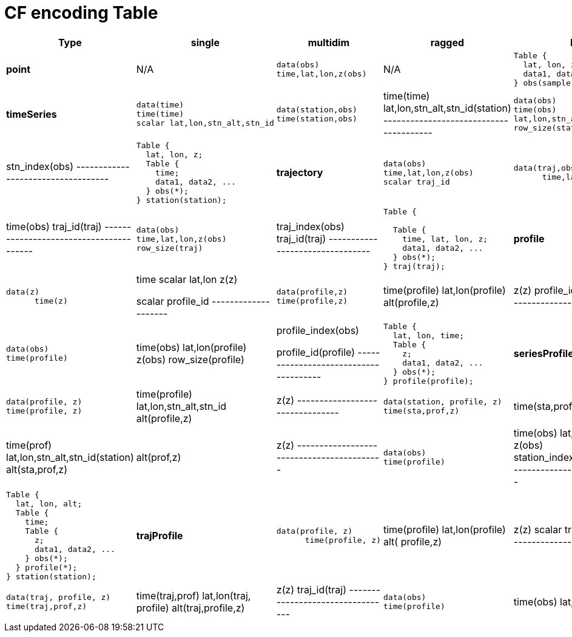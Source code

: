 CF encoding Table
=================

[width="100%",cols="20%,20%,20%,20%,20%",options="header",]
|============================================
|Type |single |multidim |ragged |Nested Table
|*point* |N/A a|
-------------------
data(obs)
time,lat,lon,z(obs)
-------------------

 a|
N/A

 a|
------------------------
Table { 
  lat, lon, z, time;    
  data1, data2, ... 
} obs(sample);
------------------------

|*timeSeries* a|
-----------------------------
data(time)
time(time)
scalar lat,lon,stn_alt,stn_id
-----------------------------

 a|
---------------------------------------
data(station,obs)
time(station,obs) | time(time)         
lat,lon,stn_alt,stn_id(station) 
---------------------------------------

 a|
-----------------------------------
data(obs)        
time(obs)        
lat,lon,stn_alt,stn_id(station)
row_size(station) | stn_index(obs) 
-----------------------------------

 a|
---------------------
Table {
  lat, lon, z;
  Table {
    time;
    data1, data2, ...
  } obs(*); 
} station(station); 
---------------------

|*trajectory* a|
--------------------
data(obs)
time,lat,lon,z(obs)
scalar traj_id      
--------------------

 a|
----------------------------------------
data(traj,obs)
      time,lat,lon,z(traj,obs)|time(obs)
traj_id(traj)     
----------------------------------------

 a|
--------------------------------
data(obs)
time,lat,lon,z(obs)
row_size(traj) | traj_index(obs)
traj_id(traj)
--------------------------------

 a|
----------------------
Table {

  Table {
    time, lat, lon, z;
    data1, data2, ...
  } obs(*); 
} traj(traj); 
----------------------

|*profile* a|
--------------------
data(z)
      time(z) | time
    scalar lat,lon
      z(z)

scalar profile_id   
--------------------

 a|
-------------------------------
data(profile,z)
time(profile,z) | time(profile)
lat,lon(profile)
alt(profile,z) | z(z)
profile_id(profile)     
-------------------------------

 a|
--------------------------------------
data(obs)
time(profile) | time(obs) 
        lat,lon(profile)
z(obs)
row_size(profile) | profile_index(obs)

profile_id(profile) 
--------------------------------------

 a|
---------------------
Table {
  lat, lon, time;
  Table {
    z;
    data1, data2, ...
  } obs(*); 
} profile(profile); 
---------------------

|*seriesProfile* a|
--------------------------------
data(profile, z)
time(profile, z)|time(profile)
lat,lon,stn_alt,stn_id
      alt(profile,z) | z(z)     
--------------------------------

 a|
------------------------------------------
data(station, profile, z)
time(sta,prof,z)|time(sta,prof)|time(prof)
        lat,lon,stn_alt,stn_id(station)
alt(sta,prof,z)|alt(prof,z)|z(z)     
------------------------------------------

 a|
----------------------------------------
// contig z, profiles in any sequence
data(obs)
time(profile) | time(obs)
lat,lon,stn_alt,stn_id(station)
        z(obs)
station_index(profile),row_size(profile)
----------------------------------------

 a|
-----------------------
Table {
  lat, lon, alt;
  Table {
    time;
    Table {
      z;
      data1, data2, ...
    } obs(*); 
  } profile(*); 
} station(station); 
-----------------------

|*trajProfile* a|
------------------------------------
data(profile, z)
      time(profile, z)|time(profile)
      lat,lon(profile)
alt( profile,z) | z(z)
scalar traj_id     
------------------------------------

 a|
---------------------------------
data(traj, profile, z)
time(traj,prof,z)|time(traj,prof)
lat,lon(traj, profile)
alt(traj,profile,z) | z(z)
traj_id(traj)     
---------------------------------

 a|
-------------------------------------
// contig z, profiles in any sequence
data(obs)
time(profile) | time(obs)
        lat,lon(profile)
z(obs) | z(z)
traj_index(profile),row_size(profile)
traj_id(traj)
-------------------------------------

 a|
-----------------------
Table {
  Table {
    lat, lon, time;
    Table {
      z;
      data1, data2, ...
    } obs(*); 
  } profile(*); 
} traj(traj); 
-----------------------

|============================================

